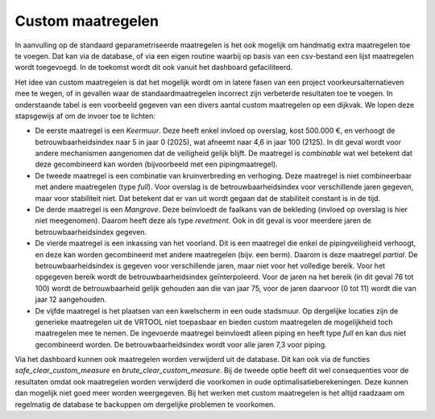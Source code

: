 Custom maatregelen
==================
In aanvulling op de standaard geparametriseerde maatregelen is het ook mogelijk om handmatig extra maatregelen toe te voegen.
Dat kan via de database, of via een eigen routine waarbij op basis van een csv-bestand een lijst maatregelen wordt toegevoegd. In de toekomst wordt dit ook vanuit het dashboard gefaciliteerd. 

Het idee van custom maatregelen is dat het mogelijk wordt om in latere fasen van een project voorkeursalternatieven mee te wegen, of in gevallen waar de standaardmaatregelen incorrect zijn verbeterde resultaten toe te voegen. In onderstaande tabel is een voorbeeld gegeven van een divers aantal custom maatregelen op een dijkvak. We lopen deze stapsgewijs af om de invoer toe te lichten:

* De eerste maatregel is een `Keermuur`. Deze heeft enkel invloed op overslag, kost 500.000 €, en verhoogt de betrouwbaarheidsindex naar 5 in jaar 0 (2025), wat afneemt naar 4,6 in jaar 100 (2125). In dit geval wordt voor andere mechanismen aangenomen dat de veiligheid gelijk blijft. De maatregel is `combinable` wat wel betekent dat deze gecombineerd kan worden (bijvoorbeeld met een pipingmaatregel).
* De tweede maatregel is een combinatie van kruinverbreding en verhoging. Deze maatregel is niet combineerbaar met andere maatregelen (type `full`). Voor overslag is de betrouwbaarheidsindex voor verschillende jaren gegeven, maar voor stabiliteit niet. Dat betekent dat er van uit wordt gegaan dat de stabiliteit constant is in de tijd. 
* De derde maatregel is een `Mangrove`. Deze beïnvloedt de faalkans van de bekleding (invloed op overslag is hier niet meegenomen). Daarom heeft deze als type `revetment`. Ook in dit geval is voor meerdere jaren de betrouwbaarheidsindex gegeven.
* De vierde maatregel is een inkassing van het voorland. Dit is een maatregel die enkel de pipingveiligheid verhoogt, en deze kan worden gecombineerd met andere maatregelen (bijv. een berm). Daarom is deze maatregel `partial`. De betrouwbaarheidsindex is gegeven voor verschillende jaren, maar niet voor het volledige bereik. Voor het opgegeven bereik wordt de betrouwbaarheidsindex geïnterpoleerd. Voor de jaren na het bereik (in dit geval 76 tot 100) wordt de betrouwbaarheid gelijk gehouden aan die van jaar 75, voor de jaren daarvoor (0 tot 11) wordt die van jaar 12 aangehouden.
* De vijfde maatregel is het plaatsen van een kwelscherm in een oude stadsmuur. Op dergelijke locaties zijn de generieke maatregelen uit de VRTOOL niet toepasbaar en bieden custom maatregelen de mogelijkheid toch maatregelen mee te nemen. De ingevoerde maatregel beinvloedt alleen piping en heeft type `full` en kan dus niet gecombineerd worden. De betrouwbaarheidsindex wordt voor alle jaren 7,3 voor piping. 

.. csv-table:: Voorbeeld invoer custom maatregelen
    :file: tables/custom_measure_example.csv
    :widths: 30, 5, 5, 5, 5, 5, 5
    :header-rows: 1

Via het dashboard kunnen ook maatregelen worden verwijderd uit de database. Dit kan ook via de functies `safe_clear_custom_measure` en `brute_clear_custom_measure`. Bij de tweede optie heeft dit wel consequenties voor de resultaten omdat ook maatregelen worden verwijderd die voorkomen in oude optimalisatieberekeningen. Deze kunnen dan mogelijk niet goed meer worden weergegeven. Bij het werken met custom maatregelen is het altijd raadzaam om regelmatig de database te backuppen om dergelijke problemen te voorkomen.
